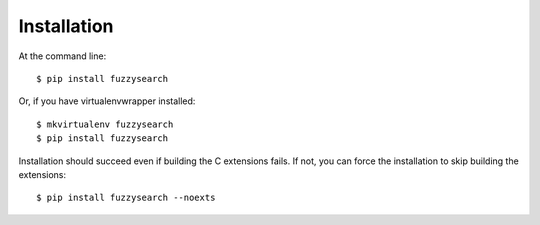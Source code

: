 ============
Installation
============

At the command line::

    $ pip install fuzzysearch

Or, if you have virtualenvwrapper installed::

    $ mkvirtualenv fuzzysearch
    $ pip install fuzzysearch

Installation should succeed even if building the C extensions fails. If not,
you can force the installation to skip building the extensions::

    $ pip install fuzzysearch --noexts

